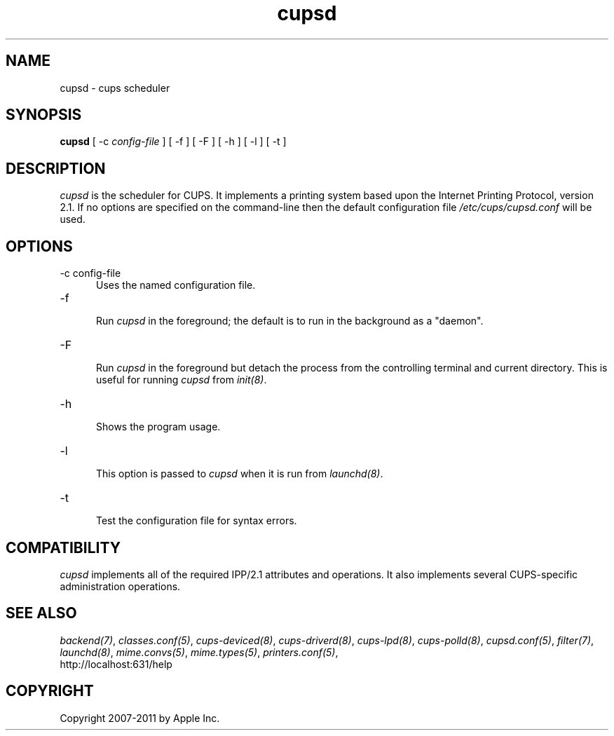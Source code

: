 .\"
.\" "$Id: cupsd.man.in 9771 2011-05-12 05:21:56Z mike $"
.\"
.\"   cupsd man page for CUPS.
.\"
.\"   Copyright 2007-2011 by Apple Inc.
.\"   Copyright 1997-2006 by Easy Software Products.
.\"
.\"   These coded instructions, statements, and computer programs are the
.\"   property of Apple Inc. and are protected by Federal copyright
.\"   law.  Distribution and use rights are outlined in the file "LICENSE.txt"
.\"   which should have been included with this file.  If this file is
.\"   file is missing or damaged, see the license at "http://www.cups.org/".
.\"
.TH cupsd 8 "CUPS" "9 March 2009" "Apple Inc."
.SH NAME
cupsd \- cups scheduler
.SH SYNOPSIS
.B cupsd
[ -c
.I config-file
] [ -f ] [ -F ] [ -h ] [ -l ] [ -t ]
.SH DESCRIPTION
\fIcupsd\fR is the scheduler for CUPS. It implements a printing system based
upon the Internet Printing Protocol, version 2.1.  If no options are specified
on the command-line then the default configuration file
\fI/etc/cups/cupsd.conf\fR will be used.
.SH OPTIONS
.TP 5
-c config-file
.br
Uses the named configuration file.
.TP 5
-f
.br
Run \fIcupsd\fR in the foreground; the default is to run in the
background as a "daemon".
.TP 5
-F
.br
Run \fIcupsd\fR in the foreground but detach the process from the
controlling terminal and current directory. This is useful for
running \fIcupsd\fR from \fIinit(8)\fR.
.TP 5
-h
.br
Shows the program usage.
.TP 5
-l
.br
This option is passed to \fIcupsd\fR when it is run from
\fIlaunchd(8)\fR.
.TP 5
-t
.br
Test the configuration file for syntax errors.
.SH COMPATIBILITY
\fIcupsd\fR implements all of the required IPP/2.1 attributes and
operations. It also implements several CUPS-specific administration
operations.
.SH SEE ALSO
\fIbackend(7)\fR, \fIclasses.conf(5)\fR, \fIcups-deviced(8)\fR,
\fIcups-driverd(8)\fR, \fIcups-lpd(8)\fR, \fIcups-polld(8)\fR,
\fIcupsd.conf(5)\fR, \fIfilter(7)\fR, \fIlaunchd(8)\fR,
\fImime.convs(5)\fR, \fImime.types(5)\fR, \fIprinters.conf(5)\fR,
.br
http://localhost:631/help
.SH COPYRIGHT
Copyright 2007-2011 by Apple Inc.
.\"
.\" End of "$Id: cupsd.man.in 9771 2011-05-12 05:21:56Z mike $".
.\"
